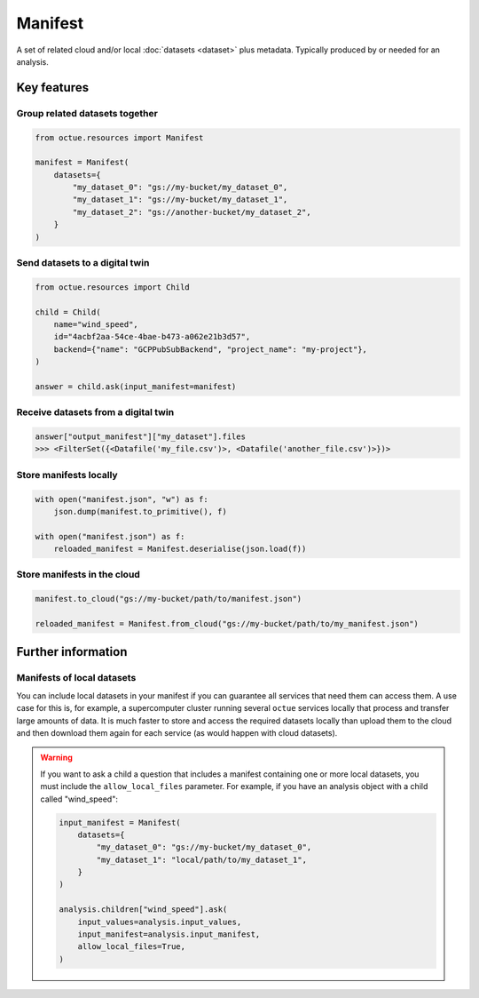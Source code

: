 .. _manifest:

========
Manifest
========
A set of related cloud and/or local :doc:`datasets <dataset>` plus metadata. Typically produced by or needed for an
analysis.

Key features
============

Group related datasets together
-------------------------------

.. code-block:: python

    from octue.resources import Manifest

    manifest = Manifest(
        datasets={
            "my_dataset_0": "gs://my-bucket/my_dataset_0",
            "my_dataset_1": "gs://my-bucket/my_dataset_1",
            "my_dataset_2": "gs://another-bucket/my_dataset_2",
        }
    )


Send datasets to a digital twin
-------------------------------

.. code-block:: python

    from octue.resources import Child

    child = Child(
        name="wind_speed",
        id="4acbf2aa-54ce-4bae-b473-a062e21b3d57",
        backend={"name": "GCPPubSubBackend", "project_name": "my-project"},
    )

    answer = child.ask(input_manifest=manifest)


Receive datasets from a digital twin
------------------------------------

.. code-block:: python

    answer["output_manifest"]["my_dataset"].files
    >>> <FilterSet({<Datafile('my_file.csv')>, <Datafile('another_file.csv')>})>


Store manifests locally
-----------------------

.. code-block:: python

    with open("manifest.json", "w") as f:
        json.dump(manifest.to_primitive(), f)

    with open("manifest.json") as f:
        reloaded_manifest = Manifest.deserialise(json.load(f))


Store manifests in the cloud
----------------------------

.. code-block:: python

    manifest.to_cloud("gs://my-bucket/path/to/manifest.json")

    reloaded_manifest = Manifest.from_cloud("gs://my-bucket/path/to/my_manifest.json")


Further information
===================

Manifests of local datasets
---------------------------

You can include local datasets in your manifest if you can guarantee all services that need them can access them. A use
case for this is, for example, a supercomputer cluster running several ``octue`` services locally that process and
transfer large amounts of data. It is much faster to store and access the required datasets locally than upload them to
the cloud and then download them again for each service (as would happen with cloud datasets).

.. warning::

     If you want to ask a child a question that includes a manifest containing one or more local datasets, you must
     include the ``allow_local_files`` parameter. For example, if you have an analysis object with a child called
     "wind_speed":

     .. code-block:: python

          input_manifest = Manifest(
              datasets={
                  "my_dataset_0": "gs://my-bucket/my_dataset_0",
                  "my_dataset_1": "local/path/to/my_dataset_1",
              }
          )

          analysis.children["wind_speed"].ask(
              input_values=analysis.input_values,
              input_manifest=analysis.input_manifest,
              allow_local_files=True,
          )
